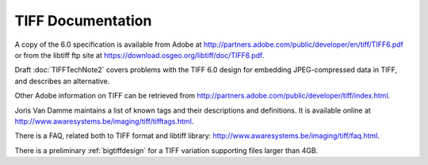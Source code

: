 TIFF Documentation
==================

.. image:: images/jim.gif
    :width: 139
    :alt: jim

A copy of the 6.0 specification is available from Adobe at
`<http://partners.adobe.com/public/developer/en/tiff/TIFF6.pdf>`_
or from the libtiff
ftp site at `<https://download.osgeo.org/libtiff/doc/TIFF6.pdf>`_.

Draft :doc:`TIFFTechNote2` covers problems
with the TIFF 6.0 design for embedding JPEG-compressed data in TIFF, and 
describes an alternative.

Other Adobe information on TIFF can be retrieved from
`<http://partners.adobe.com/public/developer/tiff/index.html>`_.

Joris Van Damme maintains a list of known tags and their descriptions and
definitions. It is available online at
`<http://www.awaresystems.be/imaging/tiff/tifftags.html>`_.

There is a FAQ, related both to TIFF format and libtiff library:
`<http://www.awaresystems.be/imaging/tiff/faq.html>`_.

There is a preliminary :ref:`bigtiffdesign` for
a TIFF variation supporting files larger than 4GB.
